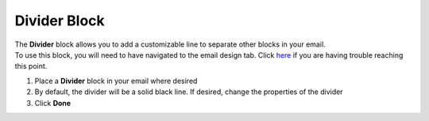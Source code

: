 Divider Block
=============

| The **Divider** block allows you to add a customizable line to separate other blocks in your email.
| To use this block, you will need to have navigated to the email design tab. Click `here </users/automation/guides/emails/design_email.html>`_ if you are having trouble reaching this point.

#. Place a **Divider** block in your email where desired
#. By default, the divider will be a solid black line. If desired, change the properties of the divider
#. Click **Done**
